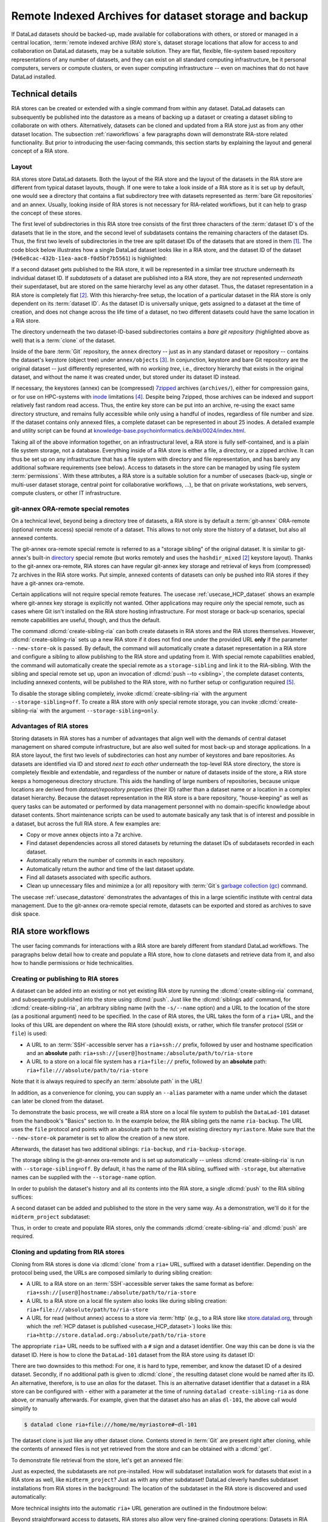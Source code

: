 .. _riastore:

Remote Indexed Archives for dataset storage and backup
------------------------------------------------------

If DataLad datasets should be backed-up, made available for collaborations
with others, or stored or managed in a central location,
:term:`remote indexed archive (RIA) store`\s, dataset storage
locations that allow for access to and collaboration on DataLad datasets, may be
a suitable solution. They are flat, flexible, file-system based repository
representations of any number of datasets, and they can exist on all standard computing
infrastructure, be it personal computers, servers or compute clusters, or even
super computing infrastructure -- even on machines that do not have DataLad
installed.

Technical details
^^^^^^^^^^^^^^^^^

RIA stores can be created or extended with a single command from within any
dataset. DataLad datasets can subsequently be published into the datastore as a
means of backing up a dataset or creating a dataset sibling to collaborate on
with others. Alternatively, datasets can be cloned and updated from a RIA store
just as from any other dataset location.
The subsection :ref:`riaworkflows` a few paragraphs down will demonstrate RIA-store
related functionality. But prior to introducing the user-facing commands, this
section starts by explaining the layout and general concept of a RIA store.

Layout
""""""

RIA stores store DataLad datasets. Both the layout of the RIA store and the layout
of the datasets in the RIA store are different from typical dataset layouts, though.
If one were to take a look inside of a RIA store as it is set up by default, one
would see a directory that contains a flat subdirectory tree with datasets
represented as :term:`bare Git repositories` and an annex. Usually, looking inside
of RIA stores is not necessary for RIA-related workflows, but it can help to
grasp the concept of these stores.

The first level of subdirectories in this RIA store tree consists of the first three
characters of the :term:`dataset ID`\s of the datasets that lie in the store,
and the second level of subdatasets contains the remaining characters of the
dataset IDs.
Thus, the first two levels of subdirectories in the tree are split
dataset IDs of the datasets that are stored in them [#f1]_. The code block below
illustrates how a single DataLad dataset looks like in a RIA store, and the
dataset ID of the dataset (``946e8cac-432b-11ea-aac8-f0d5bf7b5561``) is
highlighted:

.. code-block::
   :emphasize-lines: 2-3, 18-41

    /path/to/my_riastore
    ├── 946
    │   └── e8cac-432b-11ea-aac8-f0d5bf7b5561
    │       ├── annex
    │       │   └── objects
    │       │       ├── 6q
    │       │       │   └── mZ
    │       │       │       └── MD5E-s93567133--7c93fc5d0b5f197ae8a02e5a89954bc8.nii.gz
    │       │       │           └── MD5E-s93567133--7c93fc5d0b5f197ae8a02e5a89954bc8.nii.gz
    │       │       ├── 6v
    │       │       │   └── zK
    │       │       │       └── MD5E-s2043924480--47718be3b53037499a325cf1d402b2be.nii.gz
    │       │       │           └── MD5E-s2043924480--47718be3b53037499a325cf1d402b2be.nii.gz
    │       │       ├── [...]
    │       │       └── [...]
    │       ├── archives
    │       │   └── archive.7z
    │       ├── branches
    │       ├── config
    │       ├── description
    │       ├── HEAD
    │       ├── hooks
    │       │   ├── applypatch-msg.sample
    │       │   ├── [...]
    │       │   └── update.sample
    │       ├── info
    │       │   └── exclude
    │       ├── objects
    │       │   ├── 05
    │       │   │   └── 3d25959223e8173497fa7f747442b72c31671c
    │       │   ├── 0b
    │       │   │   └── 8d0edbf8b042998dfeb185fa2236d25dd80cf9
    │       │   ├── [...]
    │       │   │   └── [...]
    │       │   ├── info
    │       │   └── pack
    │       ├── refs
    │       │   ├── heads
    │       │   │   ├── git-annex
    │       │   │   └── master
    │       │   └── tags
    │       ├── ria-layout-version
    │       └── ria-remote-ebce196a-b057-4c96-81dc-7656ea876234
    │           └── transfer
    ├── error_logs
    └── ria-layout-version

If a second dataset gets published to the RIA store, it will be represented in a
similar tree structure underneath its individual dataset ID.
If *subdatasets* of a dataset are published into a RIA store, they are not
represented *underneath* their superdataset, but are stored on the same hierarchy
level as any other dataset. Thus, the dataset representation in a RIA store is
completely flat [#f2]_.
With this hierarchy-free setup, the location of a particular dataset in the RIA
store is only dependent on its :term:`dataset ID`. As the dataset ID is universally
unique, gets assigned to a dataset at the time of creation, and does not change across
the life time of a dataset, no two different datasets could have the same location
in a RIA store.

The directory underneath the two dataset-ID-based subdirectories contains a
*bare git repository* (highlighted above as well) that is a :term:`clone` of the
dataset.

.. find-out-more:: What is a bare Git repository?

   A bare Git repository is a repository that contains the contents of the ``.git``
   directory of regular DataLad datasets or Git repositories, but no worktree
   or checkout. This has advantages: The repository is leaner, it is easier
   for administrators to perform garbage collections, and it is required if you
   want to push to it at all times. You can find out more on what bare repositories
   are and how to use them
   `here <https://git-scm.com/book/en/v2/Git-on-the-Server-Getting-Git-on-a-Server>`__.

   Note that bare Git repositories can be cloned, and the clone of a bare Git repository
   will have a checkout and a worktree, thus resuming the shape that you are
   familiar with.

Inside of the bare :term:`Git` repository, the ``annex`` directory -- just as in
any standard dataset or repository -- contains the dataset's keystore (object
tree) under ``annex/objects`` [#f3]_. In conjunction, keystore and bare Git
repository are the original dataset -- just differently represented, with no
*working tree*, i.e., directory hierarchy that exists in the original dataset,
and without the name it was created under, but stored under its dataset ID instead.

If necessary, the keystores (annex) can be (compressed) `7zipped <https://7-zip.org>`_
archives (``archives/``), either for compression gains, or for use on HPC-systems with
`inode <https://en.wikipedia.org/wiki/Inode>`_ limitations [#f4]_.
Despite being 7zipped, those archives can be indexed and support
relatively fast random read access. Thus, the entire key store can be put into an
archive, re-using the exact same directory structure, and remains fully
accessible while only using a handful of inodes, regardless of file
number and size. If the dataset contains only annexed files, a complete dataset
can be represented in about 25 inodes.
A detailed example and utility script can be found at `knowledge-base.psychoinformatics.de/kbi/0024/index.html <https://knowledge-base.psychoinformatics.de/kbi/0024/index.html>`_.

Taking all of the above information together, on an infrastructural level,
a RIA store is fully self-contained, and is a plain file system storage, not a
database. Everything inside of a RIA store is either a file, a directory, or
a zipped archive. It can thus be set up on any infrastructure that has a file
system with directory and file representation, and has barely any additional
software requirements (see below). Access to datasets in the store can be managed
by using file system :term:`permissions`.
With these attributes, a RIA store is a suitable solution for a number of
usecases (back-up, single or multi-user dataset storage, central point for
collaborative workflows, ...), be that on private workstations, web servers,
compute clusters, or other IT infrastructure.

.. find-out-more:: Software Requirements

   On the RIA store hosting infrastructure, only 7z is to be installed, if the
   archive feature is desired. Specifically, no :term:`Git`, no :term:`git-annex`,
   and no otherwise running daemons are necessary.
   If the RIA store is set up remotely, the server needs to be SSH-accessible.

   On the client side, you need DataLad.

git-annex ORA-remote special remotes
""""""""""""""""""""""""""""""""""""

On a technical level, beyond being a directory tree of datasets, a RIA store
is by default a :term:`git-annex` ORA-remote (optional remote access) special remote
of a dataset. This allows to not only store the history of a dataset, but also
all annexed contents.

.. find-out-more:: What is a special remote?

   A `special-remote <https://git-annex.branchable.com/special_remotes>`_ is an
   extension to Git's concept of remotes, and can enable git-annex to transfer
   data to and from places that are not Git repositories (e.g., cloud services
   or external machines such as an HPC system). Don't envision a special-remote as a
   physical place or location -- a special-remote is just a protocol that defines
   the underlying *transport* of your files *to* and *from* a specific location.

The git-annex ora-remote special remote is referred to as a "storage sibling" of
the original dataset. It is similar to git-annex's built-in
`directory <https://git-annex.branchable.com/special_remotes/directory>`_
special remote (but works remotely and uses the ``hashdir_mixed`` [#f2]_ keystore
layout). Thanks to the git-annex ora-remote, RIA stores can have regular
git-annex key storage and retrieval of keys from (compressed) 7z archives in
the RIA store works. Put simple, annexed contents of datasets can only be
pushed into RIA stores if they have a git-annex ora-remote.


Certain applications will not require special remote features. The usecase
:ref:`usecase_HCP_dataset`
shows an example where git-annex key storage is explicitly not wanted.
Other applications may require *only* the special remote, such as cases where Git isn't installed on the RIA store hosting infrastructure.
For most storage or back-up scenarios, special remote capabilities are useful, though,
and thus the default.

.. index:: ! datalad command; create-sibling-ria

The command :dlcmd:`create-sibling-ria` can both create datasets in RIA stores and the RIA stores themselves.
However, :dlcmd:`create-sibling-ria` sets up a new RIA store if it does not find one under the provided URL **only** if the parameter ``--new-store-ok`` is passed.
By default, the command will automatically create a dataset representation in a RIA store and configure a sibling to allow publishing to the RIA store and updating
from it.
With special remote capabilities enabled, the command will automatically create
the special remote as a ``storage-sibling`` and link it to the RIA-sibling.
With the sibling and special remote set up, upon an invocation of
:dlcmd:`push --to <sibling>`, the complete dataset contents, including
annexed contents, will be published to the RIA store, with no further setup or
configuration required [#f6]_.

To disable the storage sibling completely, invoke :dlcmd:`create-sibling-ria` with the argument ``--storage-sibling=off``.
To create a RIA store with *only* special remote storage, you can invoke :dlcmd:`create-sibling-ria` with the argument ``--storage-sibling=only``.

Advantages of RIA stores
""""""""""""""""""""""""
Storing datasets in RIA stores has a number of advantages that align well with
the demands of central dataset management on shared compute infrastructure, but are also
well suited for most back-up and storage applications.
In a RIA store layout, the first two levels of subdirectories can host any
number of keystores and bare repositories. As datasets are identified via ID and
stored *next to each other* underneath the top-level RIA store directory, the
store is completely flexible and extendable, and regardless of the number or
nature of datasets inside of the store, a RIA store keeps a homogeneous directory
structure. This aids the handling of large numbers of repositories, because
unique locations are derived from *dataset/repository properties* (their ID)
rather than a dataset name or a location in a complex dataset hierarchy.
Because the dataset representation in the RIA store is a bare repository,
"house-keeping" as well as query tasks can be automated or performed by data
management personnel with no domain-specific knowledge about dataset contents.
Short maintenance scripts can be used to automate basically any task that is
of interest and possible in a dataset, but across the full RIA store.
A few examples are:

- Copy or move annex objects into a 7z archive.
- Find dataset dependencies across all stored datasets by returning the dataset
  IDs of subdatasets recorded in each dataset.
- Automatically return the number of commits in each repository.
- Automatically return the author and time of the last dataset update.
- Find all datasets associated with specific authors.
- Clean up unnecessary files and minimize a (or all) repository with :term:`Git`\s
  `garbage collection (gc) <https://git-scm.com/docs/git-gc>`_ command.

The usecase :ref:`usecase_datastore` demonstrates the advantages of this in a
large scientific institute with central data management.
Due to the git-annex ora-remote special remote, datasets can be exported and
stored as archives to save disk space.

.. todo::

   link to ukb chapter as example

.. _riaworkflows:

RIA store workflows
^^^^^^^^^^^^^^^^^^^

The user facing commands for interactions with a RIA store are barely different
from standard DataLad workflows. The paragraphs below detail how to create and
populate a RIA store, how to clone datasets and retrieve data from it, and also
how to handle permissions or hide technicalities.

.. index:: ! datalad command; create-sibling-ria

Creating or publishing to RIA stores
""""""""""""""""""""""""""""""""""""

A dataset can be added into an existing or not yet existing RIA store by
running the :dlcmd:`create-sibling-ria` command, and subsequently published into
the store using :dlcmd:`push`.
Just like the :dlcmd:`siblings add` command,
for :dlcmd:`create-sibling-ria`, an arbitrary sibling name
(with the ``-s/--name`` option) and a URL to the location of the store (as a
positional argument) need to be specified. In the case of RIA stores, the URL
takes the form of a ``ria+`` URL, and the looks of this URL are dependent
on where the RIA store (should) exists, or rather, which file transfer protocol
(``SSH`` or ``file``) is used:

- A URL to an :term:`SSH`\-accessible server has a ``ria+ssh://`` prefix, followed
  by user and hostname specification and an **absolute** path:
  ``ria+ssh://[user@]hostname:/absolute/path/to/ria-store``
- A URL to a store on a local file system has a ``ria+file://`` prefix,
  followed by an **absolute** path: ``ria+file:///absolute/path/to/ria-store``

.. find-out-more:: RIA stores with HTTP access

   Setting up RIA store with access via HTTP requires additional server-side configurations for Git.
   `Git's http-backend documentation <https://git-scm.com/docs/git-http-backend>`_ can point you the relevant configurations for your webserver and usecase.

Note that it is always required to specify an :term:`absolute path` in the URL!

In addition, as a convenience for cloning, you can supply an ``--alias`` parameter
with a name under which the dataset can later be cloned from the dataset.

.. importantnote:: If you code along, make sure to check the next findoutmore!

   The upcoming demonstration of RIA stores uses the ``DataLad-101`` dataset
   the was created throughout the Basics of this handbook.
   If you want to execute these code snippets on a ``DataLad-101``
   dataset you created, the modification described in the findoutmore below
   needs to be done first.

.. find-out-more:: If necessary, adjust the submodule path!

   Back in :ref:`subdspublishing`, in order to appropriately reference and link
   subdatasets on hostings sites such as :term:`GitHub`, we adjusted the
   submodule path of the subdataset in ``.gitmodules`` to point to a published
   subdataset on GitHub:

   .. runrecord:: _examples/DL-101-147-101
      :language: console
      :workdir: dl-101/DataLad-101
      :emphasize-lines: 9

      # in DataLad-101
      $ cat .gitmodules

   Later in this demonstration we would like to publish the subdataset to a
   RIA store and retrieve it automatically from this store -- retrieval is only
   attempted from a store, however, if no other working source is known. Therefore,
   we will remove the reference to the published dataset prior to this
   demonstration and replace it with the path it was originally referenced under.

   .. runrecord:: _examples/DL-101-147-102
      :language: console
      :workdir: dl-101/DataLad-101

      # in DataLad-101
      $ datalad subdatasets --contains midterm_project --set-property url ./midterm_project


To demonstrate the basic process, we will create a RIA store on a local file
system to publish the ``DataLad-101`` dataset from the handbook's "Basics"
section to. In the example below, the RIA sibling gets the name ``ria-backup``.
The URL uses the ``file`` protocol and points with an absolute path to the not
yet existing directory ``myriastore``.
Make sure that the ``--new-store-ok`` parameter is set to allow the creation of a new store.


.. runrecord:: _examples/DL-101-147-103
   :language: console
   :workdir: dl-101/DataLad-101

   # inside of the dataset DataLad-101
   $ datalad create-sibling-ria -s ria-backup --alias dl-101 --new-store-ok "ria+file:///home/me/myriastore"

Afterwards, the dataset has two additional siblings: ``ria-backup``, and
``ria-backup-storage``.

.. runrecord:: _examples/DL-101-147-104
   :language: console
   :workdir: dl-101/DataLad-101

   $ datalad siblings

The storage sibling is the git-annex ora-remote and is set up automatically --
unless :dlcmd:`create-sibling-ria` is run with ``--storage-sibling=off``.
By default, it has the name of the RIA sibling, suffixed with ``-storage``,
but alternative names can be supplied with the ``--storage-name`` option.



.. find-out-more:: Take a look into the store

    Right after running this command, a RIA store has been created in the specified
    location:

    .. runrecord:: _examples/DL-101-147-105
       :language: console
       :workdir: dl-101/DataLad-101

       $ tree /home/me/myriastore

    Note that there is one dataset represented in the RIA store. The two-directory
    structure it is represented under corresponds to the dataset ID of ``DataLad-101``:

    .. runrecord:: _examples/DL-101-147-106
       :language: console
       :workdir: dl-101/DataLad-101

       # The dataset ID is stored in .datalad/config
       $ cat .datalad/config

In order to publish the dataset's history and all its contents into the RIA store,
a single :dlcmd:`push` to the RIA sibling suffices:

.. runrecord:: _examples/DL-101-147-107
   :language: console
   :workdir: dl-101/DataLad-101

   $ datalad push --to ria-backup

.. find-out-more:: Take another look into the store

    Now that dataset contents have been pushed to the RIA store, the bare repository
    contains them, although their representation is not human-readable. But worry
    not -- this representation only exists in the RIA store. When cloning this
    dataset from the RIA store, the clone will be in its standard human-readable
    format.

    .. runrecord:: _examples/DL-101-147-108
       :language: console
       :workdir: dl-101/DataLad-101
       :lines: 1-25, 38-

       $ tree /home/me/myriastore

A second dataset can be added and published to the store in the very same way.
As a demonstration, we'll do it for the ``midterm_project`` subdataset:

.. runrecord:: _examples/DL-101-147-109
   :language: console
   :workdir: dl-101/DataLad-101

   $ cd midterm_project
   $ datalad create-sibling-ria -s ria-backup ria+file:///home/me/myriastore

.. runrecord:: _examples/DL-101-147-110
   :language: console
   :workdir: dl-101/DataLad-101/midterm_project

   $ datalad push --to ria-backup

.. find-out-more:: Take a look into the RIA store after a second dataset has been added

    With creating a RIA sibling to the RIA store and publishing the contents of
    the ``midterm_project`` subdataset to the store, a second dataset has been
    added to the datastore. Note how it is represented on the same hierarchy
    level as the previous dataset, underneath its dataset ID (note that the output is cut off for readability):


    .. runrecord:: _examples/DL-101-147-111
       :language: console
       :workdir: dl-101/DataLad-101/midterm_project

       $ cat .datalad/config

    .. runrecord:: _examples/DL-101-147-112
       :language: console
       :workdir: dl-101/DataLad-101
       :lines: 1-25, 38-58

       $ tree /home/me/myriastore

Thus, in order to create and populate RIA stores, only the commands
:dlcmd:`create-sibling-ria` and :dlcmd:`push` are required.

.. index:: ! datalad command; clone

Cloning and updating from RIA stores
""""""""""""""""""""""""""""""""""""

Cloning from RIA stores is done via :dlcmd:`clone` from a ``ria+`` URL,
suffixed with a dataset identifier.
Depending on the protocol being used, the URLs are composed similarly to during
sibling creation:

- A URL to a RIA store on an :term:`SSH`\-accessible server takes the
  same format as before: ``ria+ssh://[user@]hostname:/absolute/path/to/ria-store``
- A URL to a RIA store on a local file system also looks like during sibling
  creation: ``ria+file:///absolute/path/to/ria-store``
- A URL for read (without annex) access to a store via :term:`http` (e.g., to a RIA store like
  `store.datalad.org <http://store.datalad.org>`_, through which the
  :ref:`HCP dataset is published <usecase_HCP_dataset>`) looks like this:
  ``ria+http://store.datalad.org:/absolute/path/to/ria-store``

The appropriate ``ria+`` URL needs to be suffixed with a ``#`` sign and a dataset
identifier. One way this can be done is via the dataset ID.
Here is how to clone the ``DataLad-101`` dataset from the RIA store using its
dataset ID:

.. runrecord:: _examples/DL-101-147-120
   :language: console
   :workdir: beyond_basics
   :realcommand: echo "$ datalad clone ria+file:///home/me/myriastore#$(datalad -C /home/me/dl-101/DataLad-101 -f'{infos[dataset][id]}' wtf) myclone" && datalad clone ria+file:///home/me/myriastore#$(datalad -C /home/me/dl-101/DataLad-101 -f'{infos[dataset][id]}' wtf) myclone

There are two downsides to this method: For one, it is hard to type, remember, and
know the dataset ID of a desired dataset. Secondly, if no additional path is given to
:dlcmd:`clone`, the resulting dataset clone would be named after its ID.
An alternative, therefore, is to use an *alias* for the dataset. This is an
alternative dataset identifier that a dataset in a RIA store can be configured
with - either with a parameter at the time of running ``datalad create-sibling-ria``
as done above, or manually afterwards. For example, given that the dataset also has
an alias ``dl-101``, the above call would simplify to

.. code-block:: bash

   $ datalad clone ria+file:///home/me/myriastore#~dl-101

.. find-out-more:: Configure an alias for a dataset manually

   In order to define an alias for an individual dataset in a store, one needs
   to create an ``alias/`` directory in the root of the datastore and place
   a :term:`symlink` of the desired name to the dataset inside of it. Here is how it is
   done, for the midterm project dataset:

   First, create an ``alias/`` directory in the store, if it doesn't yet exist:

   .. runrecord:: _examples/DL-101-147-121
      :language: console
      :workdir: beyond_basics
      :realcommand: echo "$ mkdir /home/me/myriastore/alias"


   Afterwards, place a :term:`symlink` with a name of your choice to the dataset
   inside of it. Here, we create a symlink called ``midterm_project``:

   .. runrecord:: _examples/DL-101-147-122
      :language: console
      :workdir: beyond_basics
      :realcommand: echo "$ ln -s /home/me/myriastore/$(datalad -C /home/me/dl-101/DataLad-101/midterm_project -f'{infos[dataset][id]}' wtf | sed 's/^\(...\)\(.*\)/\1\/\2/') /home/me/myriastore/alias/midterm_project" && ln -s /home/me/myriastore/$(datalad -C /home/me/dl-101/DataLad-101/midterm_project -f'{infos[dataset][id]}' wtf | sed 's/^\(...\)\(.*\)/\1\/\2/') /home/me/myriastore/alias/midterm_project

   Here is how it looks like inside of this directory. You can see both the automatically created alias as well as the newly manually created one:

   .. runrecord:: _examples/DL-101-147-123
      :language: console
      :workdir: beyond_basics

      $ tree /home/me/myriastore/alias

   Afterwards, the alias name, prefixed with a ``~``, can be used as a dataset
   identifier:

   .. runrecord:: _examples/DL-101-147-124
      :language: console
      :workdir: beyond_basics

      datalad clone ria+file:///home/me/myriastore#~midterm_project

   This makes it easier for others to clone the dataset and will provide a sensible
   default name for the clone if no additional path is provided in the command.

   Note that it is even possible to create "aliases of an aliases" -- symlinking an existing alias-symlink (in the example above ``midterm_project``) under another name in the ``alias/`` directory is no problem.
   This could be useful if the same dataset needs to be accessible via several aliases, or to safeguard against common spelling errors in alias names.

The dataset clone is just like any other dataset clone. Contents stored in
:term:`Git` are present right after cloning, while the contents of annexed files
is not yet retrieved from the store and can be obtained with a :dlcmd:`get`.

.. runrecord:: _examples/DL-101-147-125
   :language: console
   :workdir: beyond_basics

   $ cd myclone
   $ tree

To demonstrate file retrieval from the store, let's get an annexed file:

.. runrecord:: _examples/DL-101-147-126
   :language: console
   :workdir: beyond_basics/myclone

   $ datalad get books/progit.pdf


.. find-out-more:: What about creating RIA stores and cloning from RIA stores with different protocols

   Consider setting up and populating a RIA store on a server via the ``file``
   protocol, but cloning a dataset from that store to a local computer via
   ``SSH`` protocol. Will this be a problem for file content retrieval?
   No, in all standard situations, DataLad will adapt to this. Upon cloning
   the dataset with a different URL than it was created under,
   enabling the special remote will initially fail, but DataLad will adaptive
   try out other URLs (including changes in hostname, path, or protocol) to
   enable the ora-remote and retrieve file contents.

Just as expected, the subdatasets are not pre-installed. How will subdataset installation
work for datasets that exist in a RIA store as well, like ``midterm_project``?
Just as with any other subdataset! DataLad cleverly handles subdataset
installations from RIA stores in the background: The location of the subdataset
in the RIA store is discovered and used automatically:

.. runrecord:: _examples/DL-101-147-127
   :language: console
   :workdir: beyond_basics/myclone

   $ datalad get -n midterm_project

More technical insights into the automatic ``ria+`` URL generation are outlined
in the findoutmore below:

.. find-out-more:: On cloning datasets with subdatasets from RIA stores

   The usecase :ref:`usecase_HCP_dataset`
   details a RIA-store based publication of a large dataset, split into a nested
   dataset hierarchy with about 4500 subdatasets in total. But how can links to
   subdatasets work, if datasets in a RIA store are stored in a flat hierarchy,
   with no nesting?

   The key to this lies in flexibly regenerating subdataset's URLs based on their
   ID and a path to the RIA store. The :dlcmd:`get` command is
   capable of generating RIA URLs to subdatasets on its own, if the higher level
   dataset contains a ``datalad get`` configuration on ``subdataset-source-candidate-origin``
   that points to the RIA store the subdataset is published in. Here is how the
   ``.datalad/config`` configuration looks like for the top-level dataset of the
   `HCP dataset <https://github.com/datalad-datasets/human-connectome-project-openaccess>`_::

      [datalad "get"]
          subdataset-source-candidate-origin = "ria+http://store.datalad.org#{id}"

   With this configuration, a :dlcmd:`get` can use the URL and insert
   the dataset ID in question into the ``{id}`` placeholder to clone directly
   from the RIA store.

   This configuration is automatically added to a dataset that is cloned from a
   RIA store, but it can also be done by hand with a :gitcmd:`config`
   command [#f7]_.


Beyond straightforward access to datasets, RIA stores also allow very fine-grained
cloning operations: Datasets in RIA stores can be cloned in specific versions.

.. find-out-more:: Cloning specific dataset versions

   Optionally, datasets can be cloned in a specific version, such as a :term:`tag`
   or :term:`branch` by appending ``@<version-identifier>`` after the dataset ID
   or the dataset alias.
   Here is how to clone the `BIDS <https://bids.neuroimaging.io>`_ version of the
   `structural preprocessed subset of the HCP dataset <https://github.com/datalad-datasets/hcp-structural-preprocessed>`_
   that exists on the branch ``bids`` of this dataset:

   .. code-block:: bash

      $ datalad clone ria+http://store.datalad.org#~hcp-structural-preprocessed@bids

   If you are interested in finding out how this dataset came into existence,
   checkout the use case :ref:`usecase_HCP_dataset`.

Updating datasets works with the :dlcmd:`update` and :dlcmd:`update --merge`
commands introduced in chapter :ref:`chapter_collaboration`. And because a
RIA store hosts :term:`bare Git repositories`, collaborating becomes
easy. Anyone with access can clone the dataset from the store, add changes, and
push them back -- this is the same workflow as for datasets hosted on sites such
as :term:`GitHub`, :term:`GitLab`, or :term:`Gin`.

Permission management
"""""""""""""""""""""

In order to limit access or give access to datasets in datastores, permissions can be set
at the time of RIA sibling creation with the ``--shared`` option.
If it is given, this option configures the permissions in the RIA store for
multi-users access. Possible values for this option are identical to those of
``git init --shared`` and are described in its
`documentation <https://git-scm.com/docs/git-init#Documentation/git-init.txt---sharedfalsetrueumaskgroupallworldeverybodyltpermgt>`__.
In order for the dataset to be accessible to everyone, for example, ``--shared all``
could be specified. If access should be limited to a particular Unix
`group <https://en.wikipedia.org/wiki/File-system_permissions#Notation_of_traditional_Unix_permissions>`_
(``--shared group``), the group name needs to be specified with the
``--group`` option.


Configurations and tricks to hide technical layers
""""""""""""""""""""""""""""""""""""""""""""""""""

In setups with a central, DataLad-centric data management, in order to spare
users knowing about RIA stores, custom configurations can
be distributed via DataLad's run-procedures to simplify workflows further and
hide the technical layers of the RIA setup. For example, custom procedures provided
at dataset creation could automatically perform a sibling setup in a RIA store,
and also create an associated GitLab repository with a publication dependency to
the RIA store to ease publishing data or cloning the dataset.
The usecase :ref:`usecase_datastore` details the setup of RIA stores in a
scientific institute and demonstrates this example.

To simplify repository access beyond using aliases, the datasets stored in a RIA
store can be installed under human-readable names in a single superdataset.
Cloning the superdataset exposes the underlying datasets under a non-dataset-ID name.
Users can thus get data from datasets hosted in a datastore without any
knowledge about the dataset IDs or the need to construct ``ria+`` URLs, just as
it was done in the usecases :ref:`usecase_HCP_dataset` and :ref:`usecase_datastore`.
From a user's perspective, the RIA store would thus stay completely hidden.

Standard maintenance tasks by data stewards with knowledge about RIA stores and
access to it can be performed easily or even in an automated fashion. The
usecase :ref:`usecase_datastore` showcases some examples of those operations.

Summary
^^^^^^^

RIA stores are useful, lean, and undemanding storage locations for DataLad datasets.
Their properties make them suitable solutions to back-up, central data management,
or collaboration use cases. They can be set up with minimal effort, and the few
technical details a user may face such as cloning from :term:`dataset ID`\s can
be hidden with minimal configurations of the store like aliases or custom
procedures.


.. rubric:: Footnotes

.. [#f1] The two-level structure (3 ID characters as one subdirectory, the
         remaining ID characters as the next subdirectory) exists to avoid exhausting
         file system limits on the number of files/folders within a directory.

.. [#f2] Beyond datasets, the RIA store only contains the directory ``error_logs``
         for error logging and the file ``ria-layout-version`` for a specification of the
         dataset tree layout in the store (last two lines in the code block above).
         The ``ria-layout-version`` is important because it identifies whether
         the keystore uses git-annex's ``hashdirlower`` (git-annex's default for
         bare repositories) or ``hashdirmixed`` layout (which is necessary to
         allow symlinked annexes, relevant for :term:`ephemeral clone`\s). To read
         more about hashing in the key store, take a look at
         `the docs <https://git-annex.branchable.com/internals/hashing>`_.

.. [#f3] To re-read about how git-annex's object tree works, check out section
         :ref:`symlink`, and pay close attention to the hidden section.
         Additionally, you can find a lot of background information in git-annex's
         `documentation <https://git-annex.branchable.com/internals>`_.

.. [#f4] The usecase

         .. todo::

            Link UKBiobank on supercomputer usecase once ready

         shows how this feature can come in handy.

.. [#f6] To re-read about publication dependencies and why this is relevant to
         annexed contents in the dataset, checkout section :ref:`sharethirdparty`.

.. [#f7] To re-read on configuring datasets with the :gitcmd:`config`, go
         back to sections :ref:`config` and :ref:`config2`.
